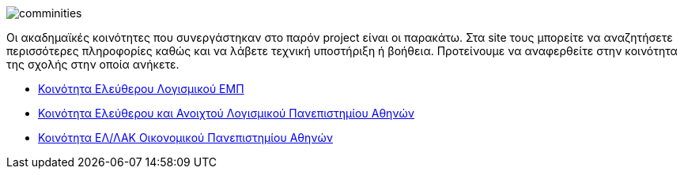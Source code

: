 image::images/Intro-communities-tux_student.png["comminities",align="left"]
Οι ακαδημαϊκές κοινότητες που συνεργάστηκαν στο παρόν project είναι οι παρακάτω.
Στα site τους μπορείτε να αναζητήσετε περισσότερες πληροφορίες καθώς και να
λάβετε τεχνική υποστήριξη ή βοήθεια. Προτείνουμε να αναφερθείτε στην κοινότητα
της σχολής στην οποία ανήκετε.

 * http://foss.ntua.gr/[Κοινότητα Ελεύθερου Λογισμικού ΕΜΠ]
 * https://foss.uoa.gr/[Κοινότητα Ελεύθερου και Ανοιχτού Λογισμικού Πανεπιστημίου Αθηνών]
 * http://foss.aueb.gr/[Κοινότητα ΕΛ/ΛΑΚ Οικονομικού Πανεπιστημίου Αθηνών]
